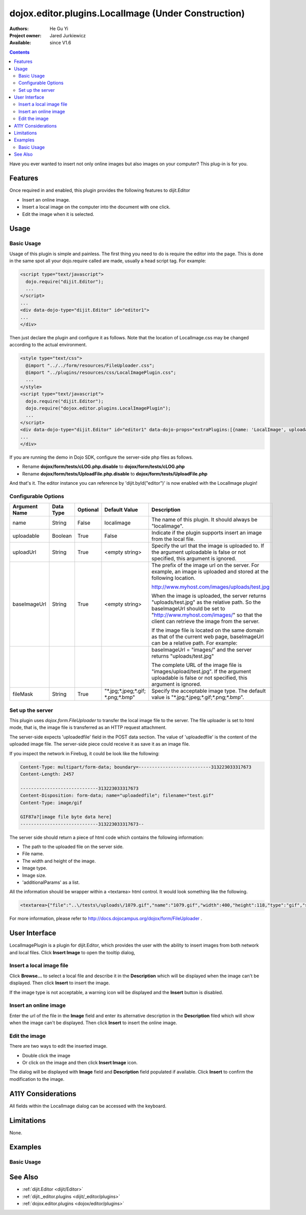 .. _dojox/editor/plugins/LocalImage:

dojox.editor.plugins.LocalImage (Under Construction)
====================================================

:Authors: He Gu Yi
:Project owner: Jared Jurkiewicz
:Available: since V1.6

.. contents::
    :depth: 2

Have you ever wanted to insert not only online images but also images on your computer? This plug-in is for you.

========
Features
========

Once required in and enabled, this plugin provides the following features to dijit.Editor

* Insert an online image.
* Insert a local image on the computer into the document with one click.
* Edit the image when it is selected.


=====
Usage
=====

Basic Usage
-----------
Usage of this plugin is simple and painless. The first thing you need to do is require the editor into the page. This is done in the same spot all your dojo.require called are made, usually a head script tag. For example:

.. code-block :: html

  <script type="text/javascript">
    dojo.require("dijit.Editor");
    ...
  </script>
  ...
  <div data-dojo-type="dijit.Editor" id="editor1">
  ...
  </div>

Then just declare the plugin and configure it as follows. Note that the location of LocalImage.css may be changed according to the actual environment.

.. code-block :: html

  <style type="text/css">
    @import "../../form/resources/FileUploader.css";
    @import "../plugins/resources/css/LocalImagePlugin.css";
    ...
  </style>
  <script type="text/javascript">
    dojo.require("dijit.Editor");
    dojo.require("dojox.editor.plugins.LocalImagePlugin");
    ...
  </script>
  <div data-dojo-type="dijit.Editor" id="editor1" data-dojo-props="extraPlugins:[{name: 'LocalImage', uploadable: true, uploadUrl: '../../form/tests/UploadFile.php', baseImageUrl: '../../form/tests/', fileMask: '*.jpg;*.jpeg;*.gif;*.png;*.bmp'}]">
  ...
  </div>

If you are running the demo in Dojo SDK, configure the server-side php files as follows.

* Rename **dojox/form/tests/cLOG.php.disable** to **dojox/form/tests/cLOG.php**
* Rename **dojox/form/tests/UploadFile.php.disable** to **dojox/form/tests/UploadFile.php**

And that's it. The editor instance you can reference by 'dijit.byId("editor")' is now enabled with the LocalImage plugin!

Configurable Options
--------------------

========================  =================  ============  =======================  ===================================================================================
Argument Name             Data Type          Optional      Default Value            Description
========================  =================  ============  =======================  ===================================================================================
name                      String             False         localimage               The name of this plugin. It should always be "localimage".
uploadable                Boolean            True          False                    Indicate if the plugin supports insert an image from the local file.
uploadUrl                 String             True          <empty string>           Specify the url that the image is uploaded to.
                                                                                    If the argument uploadable is false or not specified, this argument is ignored.
baseImageUrl              String             True          <empty string>           The prefix of the image url on the server.
                                                                                    For example, an image is uploaded and stored at the following location.

                                                                                    http://www.myhost.com/images/uploads/test.jpg

                                                                                    When the image is uploaded, the server returns "uploads/test.jpg" as
                                                                                    the relative path. So the baseImageUrl should be set to
                                                                                    "http://www.myhost.com/images/" so that the client can retrieve the image from
                                                                                    the server.

                                                                                    If the image file is located on the same domain as that of the current
                                                                                    web page, baseImageUrl can be a relative path. For example:
\
                                                                                    baseImageUrl = "images/" and the server returns "uploads/test.jpg"

                                                                                    The complete URL of the image file is "images/upload/test.jpg".
                                                                                    If the argument uploadable is false or not specified, this argument is ignored.
fileMask                  String             True          "\*.jpg;\*.jpeg;\*.gif;  Specify the acceptable image type.
                                                           \*.png;\*.bmp"           The default value is "\*.jpg;\*.jpeg;\*.gif;\*.png;\*.bmp".
========================  =================  ============  =======================  ===================================================================================

Set up the server
-----------------

This plugin uses *dojox.form.FileUploader* to transfer the local image file to the server. The file uploader is set to html mode, that is, the image file is transferred as an HTTP request attachment.

The server-side expects 'uploadedfile' field in the POST data section. The value of 'uploadedfile' is the content of the uploaded image file. The server-side piece could receive it as save it as an image file.

If you inspect the network in Firebug, it could be look like the following:

.. code-block :: html

  Content-Type: multipart/form-data; boundary=---------------------------313223033317673
  Content-Length: 2457
  
  -----------------------------313223033317673
  Content-Disposition: form-data; name="uploadedfile"; filename="test.gif"
  Content-Type: image/gif
  
  GIF87a?[image file byte data here]
  -----------------------------313223033317673--

The server side should return a piece of html code which contains the following information:

* The path to the uploaded file on the server side.
* File name.
* The width and height of the image.
* Image type.
* Image size.
* 'additionalParams' as a list.

All the information should be wrapper within a <textarea> html control. It would look something like the following.

.. code-block :: html

  <textarea>{"file":"..\/tests\/uploads\/1079.gif","name":"1079.gif","width":400,"height":118,"type":"gif","size":2260,"additionalParams":[]}</textarea>

For more information, please refer to http://docs.dojocampus.org/dojox/form/FileUploader .

==============
User Interface
==============

LocalImagePlugin is a plugin for dijit.Editor, which provides the user with the ability to insert images from both network and local files. Click **Insert Image** to open the tooltip dialog,

.. image :: LocalImage.png

Insert a local image file
-------------------------

Click **Browse...** to select a local file and describe it in the **Description** which will be displayed when the image can't be displayed. Then click **Insert** to insert the image.

.. image :: BrowseLocal.png

If the image type is not acceptable, a warning icon will be displayed and the **Insert** button is disabled.

.. image :: Warning.png

Insert an online image
----------------------

Enter the url of the file in the **Image** field and enter its alternative description in the **Description** filed which will show when the image can't be displayed. Then click **Insert** to insert the online image.

.. image :: InsertOnline.png

Edit the image
--------------

There are two ways to edit the inserted image.

* Double click the image
* Or click on the image and then click **Insert Image** icon.

The dialog will be displayed with **Image** field and **Description** field populated if available. Click **Insert** to confirm the modification to the image.

.. image :: EditImage.png

===================
A11Y Considerations
===================

All fields within the LocalImage dialog can be accessed with the keyboard.

===========
Limitations
===========

None.

========
Examples
========

Basic Usage
-----------

.. code-example::
  :djConfig: parseOnLoad: true
  :version: 1.6

  .. javascript::

    <script>
      dojo.require("dijit.Editor");
      dojo.require("dojox.editor.plugins.AutoSave");
    </script>

  .. css::

    <style>
      @import "{{baseUrl}}dojox/editor/plugins/resources/css/AutoSave.css";
    </style>
    
  .. html::

    <b>Click the down arrow and select Set Auto-Save Interval... to save at intervals</b>
    <br>
    <div data-dojo-type="dijit.Editor" height="250px" id="input" data-dojo-props="extraPlugins:['autosave']">
    <div>
    <br>
    blah blah & blah!
    <br>
    </div>
    <br>
    <table>
    <tbody>
    <tr>
    <td style="border-style:solid; border-width: 2px; border-color: gray;">One cell</td>
    <td style="border-style:solid; border-width: 2px; border-color: gray;">
    Two cell
    </td>
    </tr>
    </tbody>
    </table>
    <ul>
    <li>item one</li>
    <li>
    item two
    </li>
    </ul>
    </div>

========
See Also
========

* :ref:`dijit.Editor <dijit/Editor>`
* :ref:`dijit._editor.plugins <dijit/_editor/plugins>`
* :ref:`dojox.editor.plugins <dojox/editor/plugins>`
